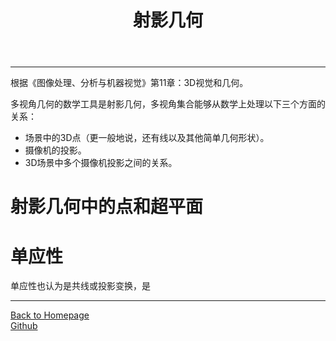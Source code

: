 #+HTML_MATHJAX: align:"center" mathml:t path:"http://cdn.mathjax.org/mathjax/latest/MathJax.js?config=TeX-AMS-MML_HTMLorMML" indent: 0em 
#+HTML_HEAD: <link rel="stylesheet" type="text/css" href="/css/style.css">
#+BEGIN_HTML
<script type="text/x-mathjax-config">
  MathJax.Hub.Config({ TeX: { equationNumbers: {autoNumber: "AMS"} } });
</script>
#+END_HTML
#+OPTIONS: author:nil
#+OPTIONS: creator:nil
#+OPTIONS: timestamp:nil
#+OPTIONS: num:nil
-----
#+TITLE:射影几何
#+OPTIONS: toc:nil
根据《图像处理、分析与机器视觉》第11章：3D视觉和几何。

多视角几何的数学工具是射影几何，多视角集合能够从数学上处理以下三个方面的关系：
+ 场景中的3D点（更一般地说，还有线以及其他简单几何形状）。
+ 摄像机的投影。
+ 3D场景中多个摄像机投影之间的关系。

* 射影几何中的点和超平面
* 单应性
单应性也认为是共线或投影变换，是

-----
#+BEGIN_HTML
<a href="http://oyzh.github.io">Back to Homepage</a>
<br>
<a href="http://github.com/oyzh">Github</a>
#+END_HTML
